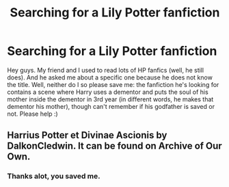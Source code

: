 #+TITLE: Searching for a Lily Potter fanfiction

* Searching for a Lily Potter fanfiction
:PROPERTIES:
:Author: J0ker711
:Score: 4
:DateUnix: 1544203646.0
:DateShort: 2018-Dec-07
:FlairText: Fic Search
:END:
Hey guys. My friend and I used to read lots of HP fanfics (well, he still does). And he asked me about a specific one because he does not know the title. Well, neither do I so please save me: the fanfiction he's looking for contains a scene where Harry uses a dementor and puts the soul of his mother inside the dementor in 3rd year (in different words, he makes that dementor his mother), though can't remember if his godfather is saved or not. Please help :)


** Harrius Potter et Divinae Ascionis by DalkonCledwin. It can be found on Archive of Our Own.
:PROPERTIES:
:Author: Chaosneobreakage
:Score: 3
:DateUnix: 1544228033.0
:DateShort: 2018-Dec-08
:END:

*** Thanks alot, you saved me.
:PROPERTIES:
:Author: J0ker711
:Score: 1
:DateUnix: 1544297138.0
:DateShort: 2018-Dec-08
:END:
